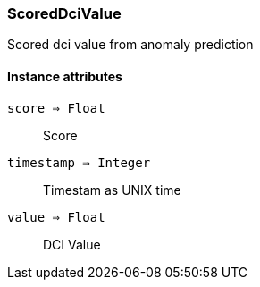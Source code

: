[.nxsl-class]
[[class-scoreddcivalue]]
=== ScoredDciValue

Scored dci value from anomaly prediction

==== Instance attributes

`score => Float`::
Score

`timestamp => Integer`::
Timestam as UNIX time

`value => Float`::
DCI Value
